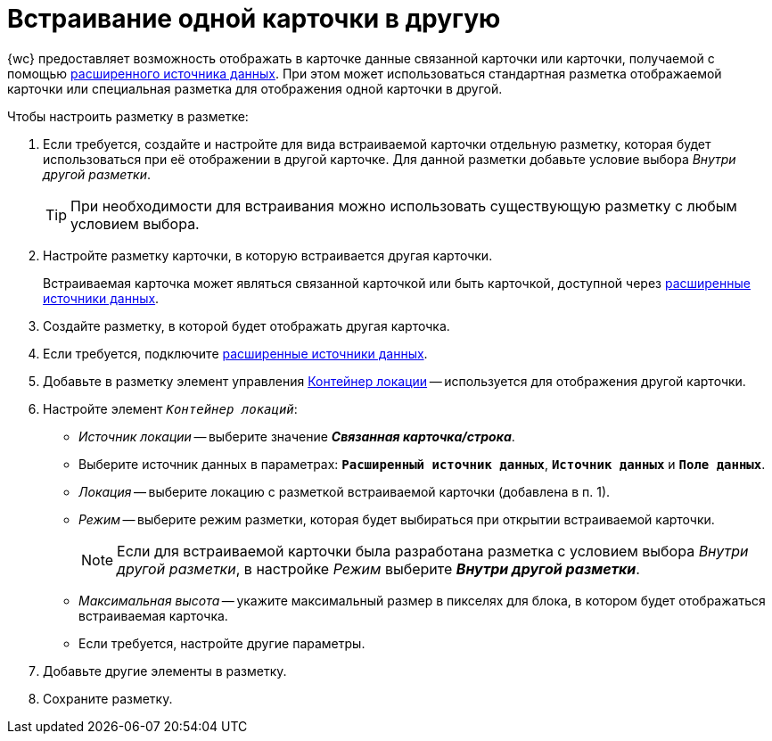 = Встраивание одной карточки в другую

{wc} предоставляет возможность отображать в карточке данные связанной карточки или карточки, получаемой с помощью xref:layouts-extended-data-source.adoc[расширенного источника данных]. При этом может использоваться стандартная разметка отображаемой карточки или специальная разметка для отображения одной карточки в другой.

.Чтобы настроить разметку в разметке:
. Если требуется, создайте и настройте для вида встраиваемой карточки отдельную разметку, которая будет использоваться при её отображении в другой карточке. Для данной разметки добавьте условие выбора _Внутри другой разметки_.
+
TIP: При необходимости для встраивания можно использовать существующую разметку с любым условием выбора.
+
. Настройте разметку карточки, в которую встраивается другая карточки.
+
Встраиваемая карточка может являться связанной карточкой или быть карточкой, доступной через xref:layouts-extended-data-source.adoc[расширенные источники данных].
+
. Создайте разметку, в которой будет отображать другая карточка.
. Если требуется, подключите xref:layouts-extended-data-source.adoc[расширенные источники данных].
. Добавьте в разметку элемент управления xref:ctrl/standard/locationContainer.adoc[Контейнер локации] -- используется для отображения другой карточки.
. Настройте элемент `_Контейнер локаций_`:
* _Источник локации_ -- выберите значение *_Связанная карточка/строка_*.
* Выберите источник данных в параметрах: `*Расширенный источник данных*`, `*Источник данных*` и `*Поле данных*`.
* _Локация_ -- выберите локацию с разметкой встраиваемой карточки (добавлена в п. 1).
* _Режим_ -- выберите режим разметки, которая будет выбираться при открытии встраиваемой карточки.
+
NOTE: Если для встраиваемой карточки была разработана разметка с условием выбора _Внутри другой разметки_, в настройке _Режим_ выберите *_Внутри другой разметки_*.
+
* _Максимальная высота_ -- укажите максимальный размер в пикселях для блока, в котором будет отображаться встраиваемая карточка.
* Если требуется, настройте другие параметры.
. Добавьте другие элементы в разметку.
. Сохраните разметку.
